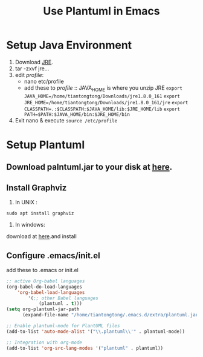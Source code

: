 #+TITLE:  Use Plantuml in Emacs
#+HTML_HEAD: <link rel="stylesheet" type="text/css" href="https://orgmode.org/worg/style/worg.css"/>

* Setup Java Environment
:PROPERTIES:
:ID:       aeb5b860-f2c3-43c9-8e6e-2475bc5c1cb3
:END:
1. Download [[http://www.oracle.com/technetwork/java/javase/downloads/index.html][JRE]].
2. tar -zxvf jre...
3. edit /profile/:
   - nano etc/profile
   - add these to /profile/ :: JAVA_HOME is where you unzip JRE
     =export JAVA_HOME=/home/tiantongtong/Downloads/jre1.8.0_161=
     =export JRE_HOME=/home/tiantongtong/Downloads/jre1.8.0_161/jre=
      ~export CLASSPATH=.:$CLASSPATH:$JAVA_HOME/lib:$JRE_HOME/lib~
     =export PATH=$PATH:$JAVA_HOME/bin:$JRE_HOME/bin=
4. Exit nano & execute =source /etc/profile=
* Setup Plantuml
:PROPERTIES:
:ID:       a5830113-2abc-4093-9753-18e4ecb30491
:END:
** Download palntuml.jar to your disk at [[http://plantuml.com/starting][here]].
:PROPERTIES:
:ID:       9c71984e-4119-482f-930b-058eaf7f5beb
:END:
** Install Graphviz
:PROPERTIES:
:ID:       625f2bd4-2ef7-494e-bbed-bed248276313
:END:
1. In UNIX :
=sudo apt install graphviz=
2. In windows:
download at [[https://graphviz.gitlab.io/_pages/Download/Download_windows.html][here]].and install
** Configure .emacs/init.el
:PROPERTIES:
:ID:       e41ceb8d-e382-4041-b4b2-c93e4b0e9318
:END:
add these to .emacs or init.el
#+BEGIN_SRC emacs-lisp
;; active Org-babel languages
(org-babel-do-load-languages
    'org-babel-load-languages
        '(;; other Babel languages
            (plantuml . t)))
(setq org-plantuml-jar-path
      (expand-file-name "/home/tiantongtong/.emacs.d/extra/plantuml.jar"))

;; Enable plantuml-mode for PlantUML files
(add-to-list 'auto-mode-alist '("\\.plantuml\\'" . plantuml-mode))

;; Integration with org-mode
(add-to-list 'org-src-lang-modes '("plantuml" . plantuml))
#+END_SRC
:PROPERTIES:
:ID:       9deade7e-0ab4-4159-8ee9-942dc4ba9c64
:END:
